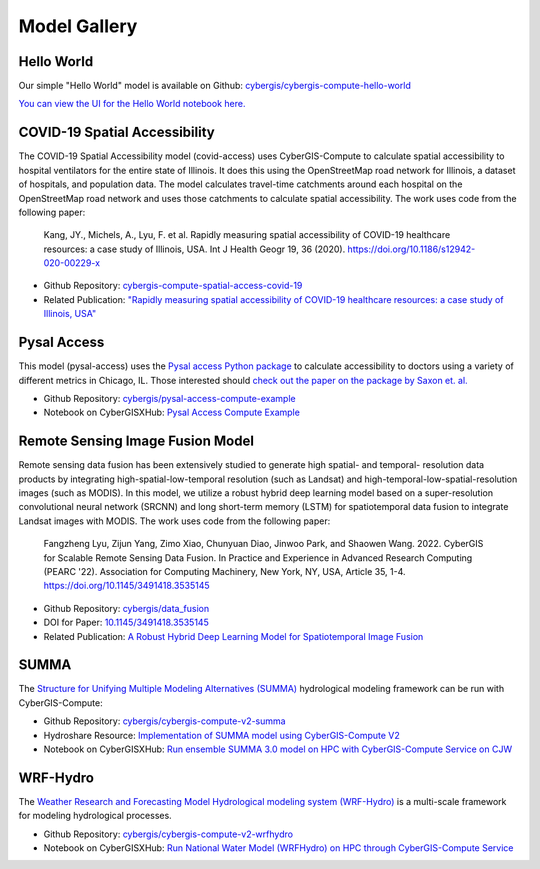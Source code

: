 Model Gallery
=============


Hello World
-----------

Our simple "Hello World" model is available on Github: `cybergis/cybergis-compute-hello-world <https://github.com/cybergis/cybergis-compute-hello-world>`_

`You can view the UI for the Hello World notebook here. <notebooks/hello_world.html>`_


COVID-19 Spatial Accessibility
------------------------------

.. image:: _static/img/models/IllinoisAccess.png
   :scale: 50%
   :align: right

The COVID-19 Spatial Accessibility model (covid-access) uses CyberGIS-Compute to calculate spatial accessibility to hospital ventilators for the entire state of Illinois. It does this using the OpenStreetMap road network for Illinois, a dataset of hospitals, and population data. The model calculates travel-time catchments around each hospital on the OpenStreetMap road network and uses those catchments to calculate spatial accessibility. The work uses code from the following paper:

    Kang, JY., Michels, A., Lyu, F. et al. Rapidly measuring spatial accessibility of COVID-19 healthcare resources: a case study of Illinois, USA. Int J Health Geogr 19, 36 (2020). https://doi.org/10.1186/s12942-020-00229-x

* Github Repository: `cybergis-compute-spatial-access-covid-19 <https://github.com/cybergis/cybergis-compute-spatial-access-covid-19>`_
* Related Publication: `"Rapidly measuring spatial accessibility of COVID-19 healthcare resources: a case study of Illinois, USA" <https://doi.org/10.1186/s12942-020-00229-x>`_


Pysal Access
------------

.. image:: _static/img/models/AccessChicago.png
   :scale: 50%
   :align: right

This model (pysal-access) uses the `Pysal access Python package <https://github.com/pysal/access>`_ to calculate accessibility to doctors using a variety of different metrics in Chicago, IL. Those interested should `check out the paper on the package by Saxon et. al. <https://doi.org/10.1007/s42001-021-00126-8>`_

* Github Repository: `cybergis/pysal-access-compute-example <https://github.com/cybergis/pysal-access-compute-example>`_
* Notebook on CyberGISXHub: `Pysal Access Compute Example <https://cybergisxhub.cigi.illinois.edu/notebook/pysal-access-compute-example/>`_



Remote Sensing Image Fusion Model
---------------------------------

.. image:: _static/img/models/RemoteSensingDataFusion.png
   :scale: 25%
   :align: right

Remote sensing data fusion has been extensively studied to generate high spatial- and temporal- resolution data products by integrating high-spatial-low-temporal resolution (such as Landsat) and high-temporal-low-spatial-resolution images (such as MODIS). In this model, we utilize a robust hybrid deep learning model based on a super-resolution convolutional neural network (SRCNN) and long short-term memory (LSTM) for spatiotemporal data fusion to integrate Landsat images with MODIS. The work uses code from the following paper:

    Fangzheng Lyu, Zijun Yang, Zimo Xiao, Chunyuan Diao, Jinwoo Park, and Shaowen Wang. 2022. CyberGIS for Scalable Remote Sensing Data Fusion. In Practice and Experience in Advanced Research Computing (PEARC '22). Association for Computing Machinery, New York, NY, USA, Article 35, 1-4. https://doi.org/10.1145/3491418.3535145

* Github Repository: `cybergis/data_fusion <https://github.com/cybergis/data_fusion>`_
* DOI for Paper: `10.1145/3491418.3535145 <https://doi.org/10.1145/3491418.3535145>`_
* Related Publication: `A Robust Hybrid Deep Learning Model for Spatiotemporal Image Fusion <https://doi.org/10.3390/rs13245005>`_



SUMMA
-----

The `Structure for Unifying Multiple Modeling Alternatives (SUMMA) <https://summa.readthedocs.io/en/latest/>`_ hydrological modeling framework can be run with CyberGIS-Compute:

* Github Repository: `cybergis/cybergis-compute-v2-summa <https://github.com/cybergis/cybergis-compute-v2-summa>`_
* Hydroshare Resource: `Implementation of SUMMA model using CyberGIS-Compute V2 <https://www.hydroshare.org/resource/fd553ef7d81b4a3da4538052dcfe8e0a/>`_
* Notebook on CyberGISXHub: `Run ensemble SUMMA 3.0 model on HPC with CyberGIS-Compute Service on CJW <https://cybergisxhub.cigi.illinois.edu/notebook/run-ensemble-summa-3-0-model-on-hpc-with-cybergis-compute-service-on-cjw/>`_

WRF-Hydro
---------

The `Weather Research and Forecasting Model Hydrological modeling system (WRF-Hydro) <https://ral.ucar.edu/projects/wrf_hydro/overview>`_ is a multi-scale framework for modeling hydrological processes.

* Github Repository: `cybergis/cybergis-compute-v2-wrfhydro <https://github.com/cybergis/cybergis-compute-v2-wrfhydro>`_
* Notebook on CyberGISXHub: `Run National Water Model (WRFHydro) on HPC through CyberGIS-Compute Service <https://cybergisxhub.cigi.illinois.edu/notebook/run-national-water-model-wrfhydro-on-hpc-through-cybergis-compute-service-2/>`_